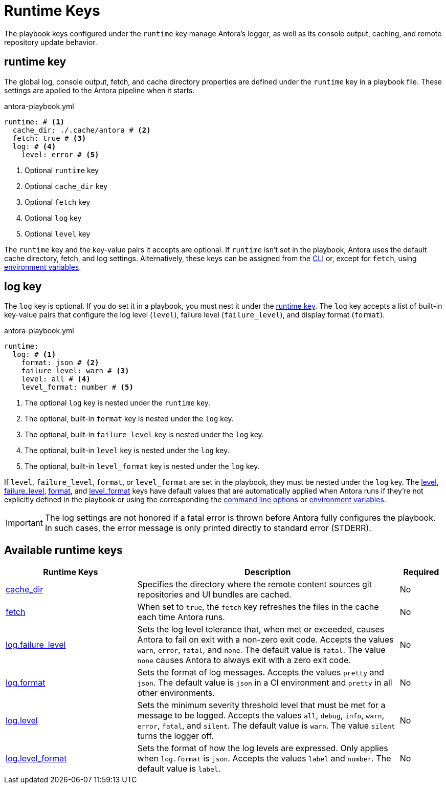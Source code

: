 = Runtime Keys

The playbook keys configured under the `runtime` key manage Antora's logger, as well as its console output, caching, and remote repository update behavior.

[#runtime-key]
== runtime key

The global log, console output, fetch, and cache directory properties are defined under the `runtime` key in a playbook file.
These settings are applied to the Antora pipeline when it starts.

.antora-playbook.yml
[,yaml]
----
runtime: # <.>
  cache_dir: ./.cache/antora # <.>
  fetch: true # <.>
  log: # <.>
    level: error # <.>
----
<.> Optional `runtime` key
<.> Optional `cache_dir` key
<.> Optional `fetch` key
<.> Optional `log` key
<.> Optional `level` key

The `runtime` key and the key-value pairs it accepts are optional.
If `runtime` isn't set in the playbook, Antora uses the default cache directory, fetch, and log settings.
Alternatively, these keys can be assigned from the xref:cli:options.adoc#generate-options[CLI] or, except for `fetch`, using xref:playbook:environment-variables.adoc[environment variables].

[#log-key]
== log key

The `log` key is optional.
If you do set it in a playbook, you must nest it under the <<runtime-key,runtime key>>.
The `log` key accepts a list of built-in key-value pairs that configure the log level (`level`), failure level (`failure_level`), and display format (`format`).

.antora-playbook.yml
[,yaml]
----
runtime:
  log: # <.>
    format: json # <.>
    failure_level: warn # <.>
    level: all # <.>
    level_format: number # <.>
----
<.> The optional `log` key is nested under the `runtime` key.
<.> The optional, built-in `format` key is nested under the `log` key.
<.> The optional, built-in `failure_level` key is nested under the `log` key.
<.> The optional, built-in `level` key is nested under the `log` key.
<.> The optional, built-in `level_format` key is nested under the `log` key.

If `level`, `failure_level`, `format`, or `level_format` are set in the playbook, they must be nested under the `log` key.
The xref:runtime-log-level.adoc#default[level], xref:runtime-log-failure-level.adoc#default[failure_level], xref:runtime-log-format.adoc#default[format], and xref:runtime-log-format.adoc#level-format-key[level_format] keys have default values that are automatically applied when Antora runs if they're not explicitly defined in the playbook or using the corresponding the xref:cli:options.adoc#generate-options[command line options] or xref:playbook:environment-variables.adoc[environment variables].

IMPORTANT: The log settings are not honored if a fatal error is thrown before Antora fully configures the playbook.
In such cases, the error message is only printed directly to standard error (STDERR).

[#runtime-reference]
== Available runtime keys

[cols="3,6,1"]
|===
|Runtime Keys |Description |Required

|xref:runtime-cache-dir.adoc[cache_dir]
|Specifies the directory where the remote content sources git repositories and UI bundles are cached.
|No

|xref:runtime-fetch.adoc[fetch]
|When set to `true`, the `fetch` key refreshes the files in the cache each time Antora runs.
|No

|xref:runtime-log-failure-level.adoc[log.failure_level]
|Sets the log level tolerance that, when met or exceeded, causes Antora to fail on exit with a non-zero exit code.
Accepts the values `warn`, `error`, `fatal`, and `none`.
The default value is `fatal`.
The value `none` causes Antora to always exit with a zero exit code.
|No

|xref:runtime-log-format.adoc[log.format]
|Sets the format of log messages.
Accepts the values `pretty` and `json`.
The default value is `json` in a CI environment and `pretty` in all other environments.
|No

|xref:runtime-log-level.adoc[log.level]
|Sets the minimum severity threshold level that must be met for a message to be logged.
Accepts the values `all`, `debug`, `info`, `warn`, `error`, `fatal`, and `silent`.
The default value is `warn`.
The value `silent` turns the logger off.
|No

|xref:runtime-log-format.adoc#level-format-key[log.level_format]
|Sets the format of how the log levels are expressed.
Only applies when `log.format` is `json`.
Accepts the values `label` and `number`.
The default value is `label`.
|No
|===
